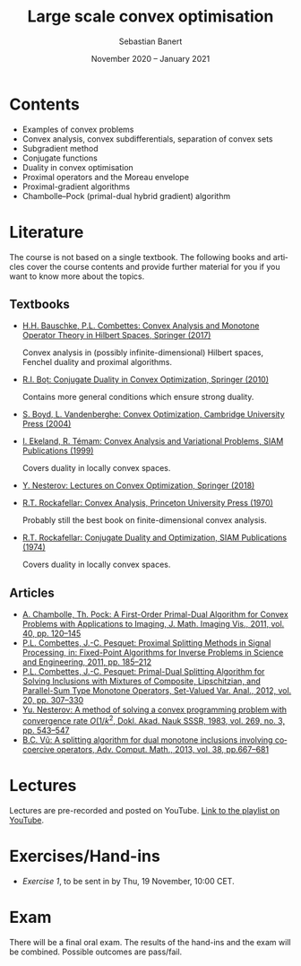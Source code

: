 #+TITLE: Large scale convex optimisation
#+AUTHOR: Sebastian Banert
#+DATE: November 2020 -- January 2021
#+EMAIL: sebastian.banert@control...
#+LANGUAGE: en

* Contents
  + Examples of convex problems
  + Convex analysis, convex subdifferentials, separation of convex sets
  + Subgradient method
  + Conjugate functions
  + Duality in convex optimisation
  + Proximal operators and the Moreau envelope
  + Proximal-gradient algorithms
  + Chambolle--Pock (primal-dual hybrid gradient) algorithm

* Literature
  The course is not based on a single textbook. The following books
  and articles cover the course contents and provide further material
  for you if you want to know more about the topics.
** Textbooks
   + [[https://link.springer.com/book/10.1007/978-3-319-48311-5][H.H. Bauschke, P.L. Combettes: Convex Analysis and Monotone Operator Theory in Hilbert Spaces, Springer (2017)]]
     
     Convex analysis in (possibly infinite-dimensional) Hilbert
     spaces, Fenchel duality and proximal algorithms.
   + [[https://link.springer.com/book/10.1007%2F978-3-642-04900-2][R.I. Boț: Conjugate Duality in Convex Optimization, Springer (2010)]]
     
     Contains more general conditions which ensure strong duality.
   + [[https://web.stanford.edu/~boyd/cvxbook/][S. Boyd, L. Vandenberghe: Convex Optimization, Cambridge University Press (2004)]]
   + [[https://doi.org/10.1137/1.9781611971088][I. Ekeland, R. Témam: Convex Analysis and Variational Problems, SIAM Publications (1999)]]

     Covers duality in locally convex spaces.
   + [[https://link.springer.com/book/10.1007%2F978-3-319-91578-4][Y. Nesterov: Lectures on Convex Optimization, Springer (2018)]]
   + [[https://sites.math.washington.edu/~rtr/papers/rtr025-ConvexAnalysis.djvu][R.T. Rockafellar: Convex Analysis, Princeton University Press (1970)]]

     Probably still the best book on finite-dimensional convex analysis.
   + [[https://sites.math.washington.edu/~rtr/papers/rtr054-ConjugateDuality.pdf][R.T. Rockafellar: Conjugate Duality and Optimization, SIAM Publications (1974)]]

     Covers duality in locally convex spaces.
   # + Something with the subgradient method?
** Articles
   + [[https://link.springer.com/article/10.1007/s10851-010-0251-1][A. Chambolle, Th. Pock: A First-Order Primal-Dual Algorithm for Convex Problems with Applications to Imaging, J. Math. Imaging Vis., 2011, vol. 40, pp. 120--145]]
   + [[https://link.springer.com/chapter/10.1007/978-1-4419-9569-8_10][P.L. Combettes, J.-C. Pesquet: Proximal Splitting Methods in Signal Processing, in: Fixed-Point Algorithms for Inverse Problems in Science and Engineering, 2011, pp. 185--212]]
   + [[https://link.springer.com/article/10.1007/s11228-011-0191-y][P.L. Combettes, J.-C. Pesquet: Primal-Dual Splitting Algorithm for Solving Inclusions with Mixtures of Composite, Lipschitzian, and Parallel-Sum Type Monotone Operators, Set-Valued Var. Anal., 2012, vol. 20, pp. 307--330]]
   + [[http://www.mathnet.ru/php/archive.phtml?wshow=paper&jrnid=dan&paperid=46009&option_lang=eng][Yu. Nesterov: A method of solving a convex programming problem with convergence rate \(O(1/k^2\), Dokl. Akad. Nauk SSSR, 1983, vol. 269, no. 3, pp. 543--547]]
   + [[https://link.springer.com/article/10.1007%2Fs10444-011-9254-8][B.C. Vũ: A splitting algorithm for dual monotone inclusions involving cocoercive operators, Adv. Comput. Math., 2013, vol. 38, pp.667--681]]
* Lectures
  Lectures are pre-recorded and posted on YouTube. [[https://www.youtube.com/playlist?list=PLK8999LLfv8vABhiYsGq_gYCmrY0tpw4t][Link to the playlist on YouTube]].
* Exercises/Hand-ins
  - [[exercises/ex1.pdf][Exercise 1]], to be sent in by Thu, 19 November, 10:00 CET.
* Exam
  There will be a final oral exam. The results of the hand-ins and the
  exam will be combined. Possible outcomes are pass/fail.

